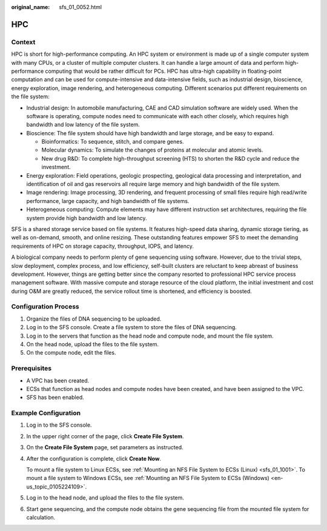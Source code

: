 :original_name: sfs_01_0052.html

.. _sfs_01_0052:

HPC
===

Context
-------

HPC is short for high-performance computing. An HPC system or environment is made up of a single computer system with many CPUs, or a cluster of multiple computer clusters. It can handle a large amount of data and perform high-performance computing that would be rather difficult for PCs. HPC has ultra-high capability in floating-point computation and can be used for compute-intensive and data-intensive fields, such as industrial design, bioscience, energy exploration, image rendering, and heterogeneous computing. Different scenarios put different requirements on the file system:

-  Industrial design: In automobile manufacturing, CAE and CAD simulation software are widely used. When the software is operating, compute nodes need to communicate with each other closely, which requires high bandwidth and low latency of the file system.
-  Bioscience: The file system should have high bandwidth and large storage, and be easy to expand.

   -  Bioinformatics: To sequence, stitch, and compare genes.
   -  Molecular dynamics: To simulate the changes of proteins at molecular and atomic levels.
   -  New drug R&D: To complete high-throughput screening (HTS) to shorten the R&D cycle and reduce the investment.

-  Energy exploration: Field operations, geologic prospecting, geological data processing and interpretation, and identification of oil and gas reservoirs all require large memory and high bandwidth of the file system.
-  Image rendering: Image processing, 3D rendering, and frequent processing of small files require high read/write performance, large capacity, and high bandwidth of file systems.
-  Heterogeneous computing: Compute elements may have different instruction set architectures, requiring the file system provide high bandwidth and low latency.

SFS is a shared storage service based on file systems. It features high-speed data sharing, dynamic storage tiering, as well as on-demand, smooth, and online resizing. These outstanding features empower SFS to meet the demanding requirements of HPC on storage capacity, throughput, IOPS, and latency.

A biological company needs to perform plenty of gene sequencing using software. However, due to the trivial steps, slow deployment, complex process, and low efficiency, self-built clusters are reluctant to keep abreast of business development. However, things are getting better since the company resorted to professional HPC service process management software. With massive compute and storage resource of the cloud platform, the initial investment and cost during O&M are greatly reduced, the service rollout time is shortened, and efficiency is boosted.

Configuration Process
---------------------

#. Organize the files of DNA sequencing to be uploaded.
#. Log in to the SFS console. Create a file system to store the files of DNA sequencing.
#. Log in to the servers that function as the head node and compute node, and mount the file system.
#. On the head node, upload the files to the file system.
#. On the compute node, edit the files.

Prerequisites
-------------

-  A VPC has been created.
-  ECSs that function as head nodes and compute nodes have been created, and have been assigned to the VPC.
-  SFS has been enabled.

Example Configuration
---------------------

#. Log in to the SFS console.

#. In the upper right corner of the page, click **Create File System**.

#. On the **Create File System** page, set parameters as instructed.

#. After the configuration is complete, click **Create Now**.

   To mount a file system to Linux ECSs, see :ref:`Mounting an NFS File System to ECSs (Linux) <sfs_01_1001>`. To mount a file system to Windows ECSs, see :ref:`Mounting an NFS File System to ECSs (Windows) <en-us_topic_0105224109>`.

#. Log in to the head node, and upload the files to the file system.

#. Start gene sequencing, and the compute node obtains the gene sequencing file from the mounted file system for calculation.
